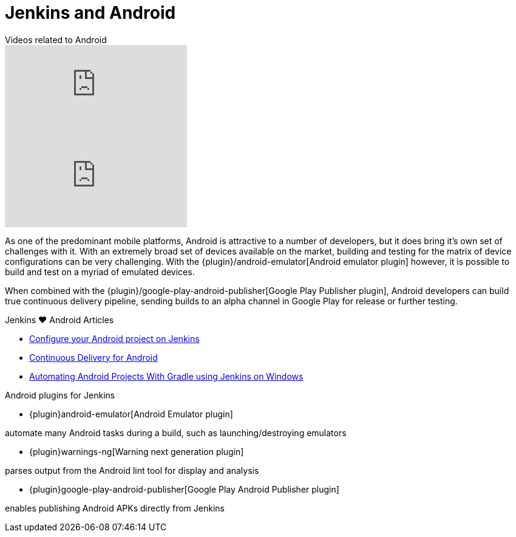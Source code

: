 = Jenkins and Android

.Videos related to Android
****
video::https://youtu.be/AYoAEoOoYFE[youtube]
video::https://youtu.be/zm6ntUt-vqY[youtube]
****

As one of the predominant mobile platforms, Android is attractive to a number
of developers, but it does bring it's own set of challenges with it. With an
extremely broad set of devices available on the market, building and testing
for the matrix of device configurations can be very challenging. With the
{plugin}/android-emulator[Android emulator plugin]
however, it is possible to build and test on a myriad of emulated devices.

When combined with the
{plugin}/google-play-android-publisher[Google Play Publisher plugin],
Android developers can build true continuous delivery
pipeline, sending builds to an alpha channel in Google Play for release or
further testing.

.Jenkins ♥ Android Articles
****
* http://blog.zuehlke.com/en/configure-your-android-project-on-jenkins/[Configure your Android project on Jenkins]
* https://www.bignerdranch.com/blog/continuous-delivery-for-android/[Continuous Delivery for Android]
* https://dzone.com/articles/automating-continuous[Automating Android Projects With Gradle using Jenkins on Windows]
****

.Android plugins for Jenkins
****
* {plugin}android-emulator[Android Emulator plugin]

automate many Android tasks during a build, such as launching/destroying emulators

* {plugin}warnings-ng[Warning next generation plugin]

parses output from the Android lint tool for display and analysis

* {plugin}google-play-android-publisher[Google Play Android Publisher plugin]

enables publishing Android APKs directly from Jenkins
****